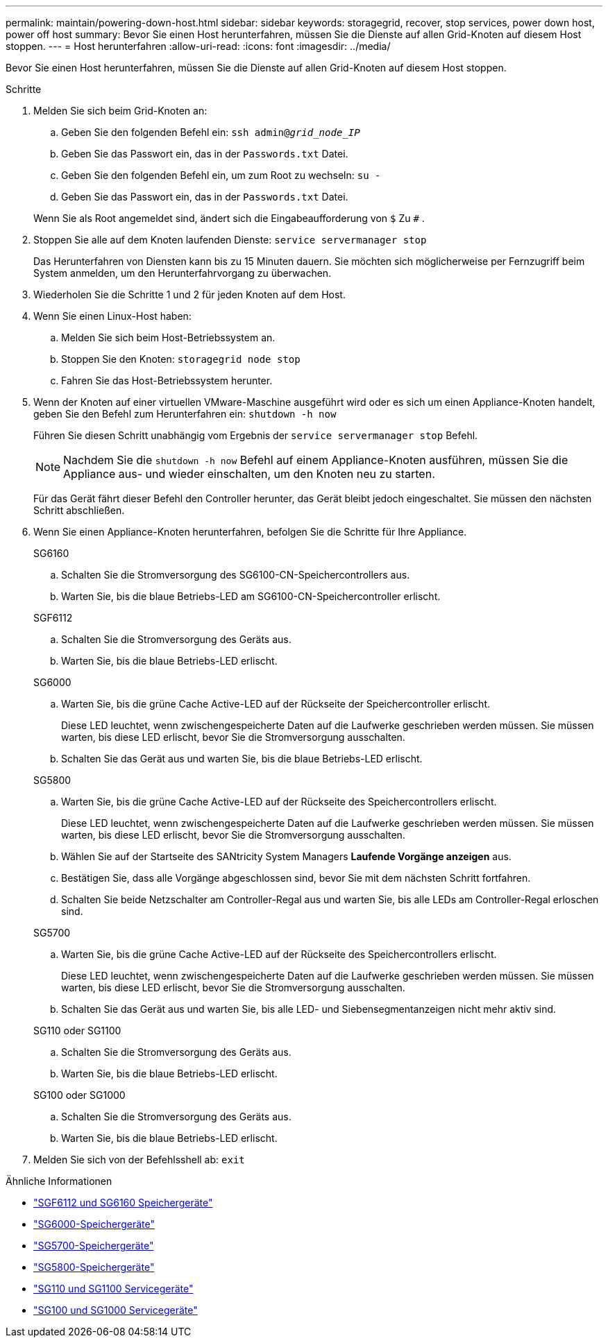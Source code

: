 ---
permalink: maintain/powering-down-host.html 
sidebar: sidebar 
keywords: storagegrid, recover, stop services, power down host, power off host 
summary: Bevor Sie einen Host herunterfahren, müssen Sie die Dienste auf allen Grid-Knoten auf diesem Host stoppen. 
---
= Host herunterfahren
:allow-uri-read: 
:icons: font
:imagesdir: ../media/


[role="lead"]
Bevor Sie einen Host herunterfahren, müssen Sie die Dienste auf allen Grid-Knoten auf diesem Host stoppen.

.Schritte
. Melden Sie sich beim Grid-Knoten an:
+
.. Geben Sie den folgenden Befehl ein: `ssh admin@_grid_node_IP_`
.. Geben Sie das Passwort ein, das in der `Passwords.txt` Datei.
.. Geben Sie den folgenden Befehl ein, um zum Root zu wechseln: `su -`
.. Geben Sie das Passwort ein, das in der `Passwords.txt` Datei.


+
Wenn Sie als Root angemeldet sind, ändert sich die Eingabeaufforderung von `$` Zu `#` .

. Stoppen Sie alle auf dem Knoten laufenden Dienste: `service servermanager stop`
+
Das Herunterfahren von Diensten kann bis zu 15 Minuten dauern. Sie möchten sich möglicherweise per Fernzugriff beim System anmelden, um den Herunterfahrvorgang zu überwachen.

. Wiederholen Sie die Schritte 1 und 2 für jeden Knoten auf dem Host.
. Wenn Sie einen Linux-Host haben:
+
.. Melden Sie sich beim Host-Betriebssystem an.
.. Stoppen Sie den Knoten: `storagegrid node stop`
.. Fahren Sie das Host-Betriebssystem herunter.


. Wenn der Knoten auf einer virtuellen VMware-Maschine ausgeführt wird oder es sich um einen Appliance-Knoten handelt, geben Sie den Befehl zum Herunterfahren ein: `shutdown -h now`
+
Führen Sie diesen Schritt unabhängig vom Ergebnis der `service servermanager stop` Befehl.

+

NOTE: Nachdem Sie die `shutdown -h now` Befehl auf einem Appliance-Knoten ausführen, müssen Sie die Appliance aus- und wieder einschalten, um den Knoten neu zu starten.

+
Für das Gerät fährt dieser Befehl den Controller herunter, das Gerät bleibt jedoch eingeschaltet.  Sie müssen den nächsten Schritt abschließen.

. Wenn Sie einen Appliance-Knoten herunterfahren, befolgen Sie die Schritte für Ihre Appliance.
+
[role="tabbed-block"]
====
.SG6160
--
.. Schalten Sie die Stromversorgung des SG6100-CN-Speichercontrollers aus.
.. Warten Sie, bis die blaue Betriebs-LED am SG6100-CN-Speichercontroller erlischt.


--
.SGF6112
--
.. Schalten Sie die Stromversorgung des Geräts aus.
.. Warten Sie, bis die blaue Betriebs-LED erlischt.


--
.SG6000
--
.. Warten Sie, bis die grüne Cache Active-LED auf der Rückseite der Speichercontroller erlischt.
+
Diese LED leuchtet, wenn zwischengespeicherte Daten auf die Laufwerke geschrieben werden müssen.  Sie müssen warten, bis diese LED erlischt, bevor Sie die Stromversorgung ausschalten.

.. Schalten Sie das Gerät aus und warten Sie, bis die blaue Betriebs-LED erlischt.


--
.SG5800
--
.. Warten Sie, bis die grüne Cache Active-LED auf der Rückseite des Speichercontrollers erlischt.
+
Diese LED leuchtet, wenn zwischengespeicherte Daten auf die Laufwerke geschrieben werden müssen.  Sie müssen warten, bis diese LED erlischt, bevor Sie die Stromversorgung ausschalten.

.. Wählen Sie auf der Startseite des SANtricity System Managers *Laufende Vorgänge anzeigen* aus.
.. Bestätigen Sie, dass alle Vorgänge abgeschlossen sind, bevor Sie mit dem nächsten Schritt fortfahren.
.. Schalten Sie beide Netzschalter am Controller-Regal aus und warten Sie, bis alle LEDs am Controller-Regal erloschen sind.


--
.SG5700
--
.. Warten Sie, bis die grüne Cache Active-LED auf der Rückseite des Speichercontrollers erlischt.
+
Diese LED leuchtet, wenn zwischengespeicherte Daten auf die Laufwerke geschrieben werden müssen.  Sie müssen warten, bis diese LED erlischt, bevor Sie die Stromversorgung ausschalten.

.. Schalten Sie das Gerät aus und warten Sie, bis alle LED- und Siebensegmentanzeigen nicht mehr aktiv sind.


--
.SG110 oder SG1100
--
.. Schalten Sie die Stromversorgung des Geräts aus.
.. Warten Sie, bis die blaue Betriebs-LED erlischt.


--
.SG100 oder SG1000
--
.. Schalten Sie die Stromversorgung des Geräts aus.
.. Warten Sie, bis die blaue Betriebs-LED erlischt.


--
====
. Melden Sie sich von der Befehlsshell ab: `exit`


.Ähnliche Informationen
* link:https://docs.netapp.com/us-en/storagegrid-appliances/sg6100/index.html["SGF6112 und SG6160 Speichergeräte"^]
* link:https://docs.netapp.com/us-en/storagegrid-appliances/sg6000/index.html["SG6000-Speichergeräte"^]
* link:https://docs.netapp.com/us-en/storagegrid-appliances/sg5700/index.html["SG5700-Speichergeräte"^]
* link:https://docs.netapp.com/us-en/storagegrid-appliances/sg5800/index.html["SG5800-Speichergeräte"^]
* link:https://docs.netapp.com/us-en/storagegrid-appliances/sg110-1100/index.html["SG110 und SG1100 Servicegeräte"^]
* link:https://docs.netapp.com/us-en/storagegrid-appliances/sg100-1000/index.html["SG100 und SG1000 Servicegeräte"^]


